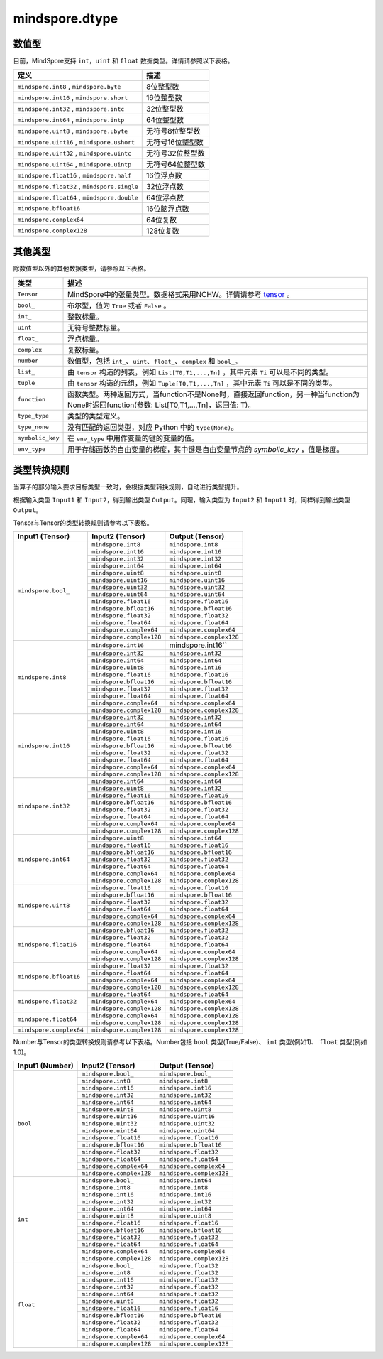 mindspore.dtype
===============

.. py:class:: mindspore.dtype

    创建一个MindSpore数据类型的对象。

    `dtype` 的实际路径为 `/mindspore/common/dtype.py` 。运行以下命令导入环境：

    .. code-block::

        from mindspore import dtype as mstype

数值型
^^^^^^^^^^^^^^^

目前，MindSpore支持 ``int``，``uint`` 和 ``float`` 数据类型。详情请参照以下表格。

==============================================   =============================
定义                                              描述
==============================================   =============================
``mindspore.int8`` ,  ``mindspore.byte``         8位整型数
``mindspore.int16`` ,  ``mindspore.short``       16位整型数
``mindspore.int32`` ,  ``mindspore.intc``        32位整型数
``mindspore.int64`` ,  ``mindspore.intp``        64位整型数
``mindspore.uint8`` ,  ``mindspore.ubyte``       无符号8位整型数
``mindspore.uint16`` ,  ``mindspore.ushort``     无符号16位整型数
``mindspore.uint32`` ,  ``mindspore.uintc``      无符号32位整型数
``mindspore.uint64`` ,  ``mindspore.uintp``      无符号64位整型数
``mindspore.float16`` ,  ``mindspore.half``      16位浮点数
``mindspore.float32`` ,  ``mindspore.single``    32位浮点数
``mindspore.float64`` ,  ``mindspore.double``    64位浮点数
``mindspore.bfloat16``                           16位脑浮点数
``mindspore.complex64``                          64位复数
``mindspore.complex128``                         128位复数
==============================================   =============================

其他类型
^^^^^^^^^^^^^^^

除数值型以外的其他数据类型，请参照以下表格。

============================   =================
类型                            描述
============================   =================
``Tensor``                      MindSpore中的张量类型。数据格式采用NCHW。详情请参考 `tensor <https://www.gitee.com/mindspore/mindspore/blob/master/mindspore/python/mindspore/common/tensor.py>`_ 。
``bool_``                       布尔型，值为 ``True`` 或者 ``False`` 。
``int_``                        整数标量。
``uint``                        无符号整数标量。
``float_``                      浮点标量。
``complex``                     复数标量。
``number``                      数值型，包括 ``int_``、``uint``、``float_``、``complex`` 和 ``bool_``。
``list_``                       由 ``tensor`` 构造的列表，例如 ``List[T0,T1,...,Tn]`` ，其中元素 ``Ti`` 可以是不同的类型。
``tuple_``                      由 ``tensor`` 构造的元组，例如 ``Tuple[T0,T1,...,Tn]`` ，其中元素 ``Ti`` 可以是不同的类型。
``function``                    函数类型。两种返回方式，当function不是None时，直接返回function，另一种当function为None时返回function(参数: List[T0,T1,...,Tn]，返回值: T)。
``type_type``                   类型的类型定义。
``type_none``                   没有匹配的返回类型，对应 Python 中的 ``type(None)``。
``symbolic_key``                在 ``env_type`` 中用作变量的键的变量的值。
``env_type``                    用于存储函数的自由变量的梯度，其中键是自由变量节点的 `symbolic_key` ，值是梯度。
============================   =================

类型转换规则
^^^^^^^^^^^^^^^

当算子的部分输入要求目标类型一致时，会根据类型转换规则，自动进行类型提升。

根据输入类型 ``Input1`` 和 ``Input2``，得到输出类型 ``Output``。同理，输入类型为 ``Input2`` 和 ``Input1`` 时，同样得到输出类型 ``Output``。

Tensor与Tensor的类型转换规则请参考以下表格。

+------------------------------+----------------------------------+----------------------------------+
| Input1 (Tensor)              |  Input2 (Tensor)                 |  Output (Tensor)                 |
+==============================+==================================+==================================+
| ``mindspore.bool_``          |  ``mindspore.int8``              |  ``mindspore.int8``              |
|                              +----------------------------------+----------------------------------+
|                              |  ``mindspore.int16``             |  ``mindspore.int16``             |
|                              +----------------------------------+----------------------------------+
|                              |  ``mindspore.int32``             |  ``mindspore.int32``             |
|                              +----------------------------------+----------------------------------+
|                              |  ``mindspore.int64``             |  ``mindspore.int64``             |
|                              +----------------------------------+----------------------------------+
|                              |  ``mindspore.uint8``             |  ``mindspore.uint8``             |
|                              +----------------------------------+----------------------------------+
|                              |  ``mindspore.uint16``            |  ``mindspore.uint16``            |
|                              +----------------------------------+----------------------------------+
|                              |  ``mindspore.uint32``            |  ``mindspore.uint32``            |
|                              +----------------------------------+----------------------------------+
|                              |  ``mindspore.uint64``            |  ``mindspore.uint64``            |
|                              +----------------------------------+----------------------------------+
|                              |  ``mindspore.float16``           |  ``mindspore.float16``           |
|                              +----------------------------------+----------------------------------+
|                              |  ``mindspore.bfloat16``          |  ``mindspore.bfloat16``          |
|                              +----------------------------------+----------------------------------+
|                              |  ``mindspore.float32``           |  ``mindspore.float32``           |
|                              +----------------------------------+----------------------------------+
|                              |  ``mindspore.float64``           |  ``mindspore.float64``           |
|                              +----------------------------------+----------------------------------+
|                              |  ``mindspore.complex64``         |  ``mindspore.complex64``         |
|                              +----------------------------------+----------------------------------+
|                              |  ``mindspore.complex128``        |  ``mindspore.complex128``        |
+------------------------------+----------------------------------+----------------------------------+
| ``mindspore.int8``           |  ``mindspore.int16``             |  mindspore.int16``               |
|                              +----------------------------------+----------------------------------+
|                              |  ``mindspore.int32``             |  ``mindspore.int32``             |
|                              +----------------------------------+----------------------------------+
|                              |  ``mindspore.int64``             |  ``mindspore.int64``             |
|                              +----------------------------------+----------------------------------+
|                              |  ``mindspore.uint8``             |  ``mindspore.int16``             |
|                              +----------------------------------+----------------------------------+
|                              |  ``mindspore.float16``           |  ``mindspore.float16``           |
|                              +----------------------------------+----------------------------------+
|                              |  ``mindspore.bfloat16``          |  ``mindspore.bfloat16``          |
|                              +----------------------------------+----------------------------------+
|                              |  ``mindspore.float32``           |  ``mindspore.float32``           |
|                              +----------------------------------+----------------------------------+
|                              |  ``mindspore.float64``           |  ``mindspore.float64``           |
|                              +----------------------------------+----------------------------------+
|                              |  ``mindspore.complex64``         |  ``mindspore.complex64``         |
|                              +----------------------------------+----------------------------------+
|                              |  ``mindspore.complex128``        |  ``mindspore.complex128``        |
+------------------------------+----------------------------------+----------------------------------+
| ``mindspore.int16``          |  ``mindspore.int32``             |  ``mindspore.int32``             |
|                              +----------------------------------+----------------------------------+
|                              |  ``mindspore.int64``             |  ``mindspore.int64``             |
|                              +----------------------------------+----------------------------------+
|                              |  ``mindspore.uint8``             |  ``mindspore.int16``             |
|                              +----------------------------------+----------------------------------+
|                              |  ``mindspore.float16``           |  ``mindspore.float16``           |
|                              +----------------------------------+----------------------------------+
|                              |  ``mindspore.bfloat16``          |  ``mindspore.bfloat16``          |
|                              +----------------------------------+----------------------------------+
|                              |  ``mindspore.float32``           |  ``mindspore.float32``           |
|                              +----------------------------------+----------------------------------+
|                              |  ``mindspore.float64``           |  ``mindspore.float64``           |
|                              +----------------------------------+----------------------------------+
|                              |  ``mindspore.complex64``         |  ``mindspore.complex64``         |
|                              +----------------------------------+----------------------------------+
|                              |  ``mindspore.complex128``        |  ``mindspore.complex128``        |
+------------------------------+----------------------------------+----------------------------------+
| ``mindspore.int32``          |  ``mindspore.int64``             |  ``mindspore.int64``             |
|                              +----------------------------------+----------------------------------+
|                              |  ``mindspore.uint8``             |  ``mindspore.int32``             |
|                              +----------------------------------+----------------------------------+
|                              |  ``mindspore.float16``           |  ``mindspore.float16``           |
|                              +----------------------------------+----------------------------------+
|                              |  ``mindspore.bfloat16``          |  ``mindspore.bfloat16``          |
|                              +----------------------------------+----------------------------------+
|                              |  ``mindspore.float32``           |  ``mindspore.float32``           |
|                              +----------------------------------+----------------------------------+
|                              |  ``mindspore.float64``           |  ``mindspore.float64``           |
|                              +----------------------------------+----------------------------------+
|                              |  ``mindspore.complex64``         |  ``mindspore.complex64``         |
|                              +----------------------------------+----------------------------------+
|                              |  ``mindspore.complex128``        |  ``mindspore.complex128``        |
+------------------------------+----------------------------------+----------------------------------+
| ``mindspore.int64``          |  ``mindspore.uint8``             |  ``mindspore.int64``             |
|                              +----------------------------------+----------------------------------+
|                              |  ``mindspore.float16``           |  ``mindspore.float16``           |
|                              +----------------------------------+----------------------------------+
|                              |  ``mindspore.bfloat16``          |  ``mindspore.bfloat16``          |
|                              +----------------------------------+----------------------------------+
|                              |  ``mindspore.float32``           |  ``mindspore.float32``           |
|                              +----------------------------------+----------------------------------+
|                              |  ``mindspore.float64``           |  ``mindspore.float64``           |
|                              +----------------------------------+----------------------------------+
|                              |  ``mindspore.complex64``         |  ``mindspore.complex64``         |
|                              +----------------------------------+----------------------------------+
|                              |  ``mindspore.complex128``        |  ``mindspore.complex128``        |
+------------------------------+----------------------------------+----------------------------------+
| ``mindspore.uint8``          |  ``mindspore.float16``           |  ``mindspore.float16``           |
|                              +----------------------------------+----------------------------------+
|                              |  ``mindspore.bfloat16``          |  ``mindspore.bfloat16``          |
|                              +----------------------------------+----------------------------------+
|                              |  ``mindspore.float32``           |  ``mindspore.float32``           |
|                              +----------------------------------+----------------------------------+
|                              |  ``mindspore.float64``           |  ``mindspore.float64``           |
|                              +----------------------------------+----------------------------------+
|                              |  ``mindspore.complex64``         |  ``mindspore.complex64``         |
|                              +----------------------------------+----------------------------------+
|                              |  ``mindspore.complex128``        |  ``mindspore.complex128``        |
+------------------------------+----------------------------------+----------------------------------+
| ``mindspore.float16``        |  ``mindspore.bfloat16``          |  ``mindspore.float32``           |
|                              +----------------------------------+----------------------------------+
|                              |  ``mindspore.float32``           |  ``mindspore.float32``           |
|                              +----------------------------------+----------------------------------+
|                              |  ``mindspore.float64``           |  ``mindspore.float64``           |
|                              +----------------------------------+----------------------------------+
|                              |  ``mindspore.complex64``         |  ``mindspore.complex64``         |
|                              +----------------------------------+----------------------------------+
|                              |  ``mindspore.complex128``        |  ``mindspore.complex128``        |
+------------------------------+----------------------------------+----------------------------------+
| ``mindspore.bfloat16``       |  ``mindspore.float32``           |  ``mindspore.float32``           |
|                              +----------------------------------+----------------------------------+
|                              |  ``mindspore.float64``           |  ``mindspore.float64``           |
|                              +----------------------------------+----------------------------------+
|                              |  ``mindspore.complex64``         |  ``mindspore.complex64``         |
|                              +----------------------------------+----------------------------------+
|                              |  ``mindspore.complex128``        |  ``mindspore.complex128``        |
+------------------------------+----------------------------------+----------------------------------+
| ``mindspore.float32``        |  ``mindspore.float64``           |  ``mindspore.float64``           |
|                              +----------------------------------+----------------------------------+
|                              |  ``mindspore.complex64``         |  ``mindspore.complex64``         |
|                              +----------------------------------+----------------------------------+
|                              |  ``mindspore.complex128``        |  ``mindspore.complex128``        |
+------------------------------+----------------------------------+----------------------------------+
| ``mindspore.float64``        |  ``mindspore.complex64``         |  ``mindspore.complex128``        |
|                              +----------------------------------+----------------------------------+
|                              |  ``mindspore.complex128``        |  ``mindspore.complex128``        |
+------------------------------+----------------------------------+----------------------------------+
| ``mindspore.complex64``      |  ``mindspore.complex128``        |  ``mindspore.complex128``        |
+------------------------------+----------------------------------+----------------------------------+

Number与Tensor的类型转换规则请参考以下表格。Number包括 ``bool`` 类型(True/False)、 ``int`` 类型(例如1)、 ``float`` 类型(例如1.0)。

+------------------------------+----------------------------------+----------------------------------+
| Input1 (Number)              |  Input2 (Tensor)                 |  Output (Tensor)                 |
+==============================+==================================+==================================+
| ``bool``                     |  ``mindspore.bool_``             |  ``mindspore.bool_``             |
|                              +----------------------------------+----------------------------------+
|                              |  ``mindspore.int8``              |  ``mindspore.int8``              |
|                              +----------------------------------+----------------------------------+
|                              |  ``mindspore.int16``             |  ``mindspore.int16``             |
|                              +----------------------------------+----------------------------------+
|                              |  ``mindspore.int32``             |  ``mindspore.int32``             |
|                              +----------------------------------+----------------------------------+
|                              |  ``mindspore.int64``             |  ``mindspore.int64``             |
|                              +----------------------------------+----------------------------------+
|                              |  ``mindspore.uint8``             |  ``mindspore.uint8``             |
|                              +----------------------------------+----------------------------------+
|                              |  ``mindspore.uint16``            |  ``mindspore.uint16``            |
|                              +----------------------------------+----------------------------------+
|                              |  ``mindspore.uint32``            |  ``mindspore.uint32``            |
|                              +----------------------------------+----------------------------------+
|                              |  ``mindspore.uint64``            |  ``mindspore.uint64``            |
|                              +----------------------------------+----------------------------------+
|                              |  ``mindspore.float16``           |  ``mindspore.float16``           |
|                              +----------------------------------+----------------------------------+
|                              |  ``mindspore.bfloat16``          |  ``mindspore.bfloat16``          |
|                              +----------------------------------+----------------------------------+
|                              |  ``mindspore.float32``           |  ``mindspore.float32``           |
|                              +----------------------------------+----------------------------------+
|                              |  ``mindspore.float64``           |  ``mindspore.float64``           |
|                              +----------------------------------+----------------------------------+
|                              |  ``mindspore.complex64``         |  ``mindspore.complex64``         |
|                              +----------------------------------+----------------------------------+
|                              |  ``mindspore.complex128``        |  ``mindspore.complex128``        |
+------------------------------+----------------------------------+----------------------------------+
| ``int``                      |  ``mindspore.bool_``             |  ``mindspore.int64``             |
|                              +----------------------------------+----------------------------------+
|                              |  ``mindspore.int8``              |  ``mindspore.int8``              |
|                              +----------------------------------+----------------------------------+
|                              |  ``mindspore.int16``             |  ``mindspore.int16``             |
|                              +----------------------------------+----------------------------------+
|                              |  ``mindspore.int32``             |  ``mindspore.int32``             |
|                              +----------------------------------+----------------------------------+
|                              |  ``mindspore.int64``             |  ``mindspore.int64``             |
|                              +----------------------------------+----------------------------------+
|                              |  ``mindspore.uint8``             |  ``mindspore.uint8``             |
|                              +----------------------------------+----------------------------------+
|                              |  ``mindspore.float16``           |  ``mindspore.float16``           |
|                              +----------------------------------+----------------------------------+
|                              |  ``mindspore.bfloat16``          |  ``mindspore.bfloat16``          |
|                              +----------------------------------+----------------------------------+
|                              |  ``mindspore.float32``           |  ``mindspore.float32``           |
|                              +----------------------------------+----------------------------------+
|                              |  ``mindspore.float64``           |  ``mindspore.float64``           |
|                              +----------------------------------+----------------------------------+
|                              |  ``mindspore.complex64``         |  ``mindspore.complex64``         |
|                              +----------------------------------+----------------------------------+
|                              |  ``mindspore.complex128``        |  ``mindspore.complex128``        |
+------------------------------+----------------------------------+----------------------------------+
| ``float``                    |  ``mindspore.bool_``             |  ``mindspore.float32``           |
|                              +----------------------------------+----------------------------------+
|                              |  ``mindspore.int8``              |  ``mindspore.float32``           |
|                              +----------------------------------+----------------------------------+
|                              |  ``mindspore.int16``             |  ``mindspore.float32``           |
|                              +----------------------------------+----------------------------------+
|                              |  ``mindspore.int32``             |  ``mindspore.float32``           |
|                              +----------------------------------+----------------------------------+
|                              |  ``mindspore.int64``             |  ``mindspore.float32``           |
|                              +----------------------------------+----------------------------------+
|                              |  ``mindspore.uint8``             |  ``mindspore.float32``           |
|                              +----------------------------------+----------------------------------+
|                              |  ``mindspore.float16``           |  ``mindspore.float16``           |
|                              +----------------------------------+----------------------------------+
|                              |  ``mindspore.bfloat16``          |  ``mindspore.bfloat16``          |
|                              +----------------------------------+----------------------------------+
|                              |  ``mindspore.float32``           |  ``mindspore.float32``           |
|                              +----------------------------------+----------------------------------+
|                              |  ``mindspore.float64``           |  ``mindspore.float64``           |
|                              +----------------------------------+----------------------------------+
|                              |  ``mindspore.complex64``         |  ``mindspore.complex64``         |
|                              +----------------------------------+----------------------------------+
|                              |  ``mindspore.complex128``        |  ``mindspore.complex128``        |
+------------------------------+----------------------------------+----------------------------------+
